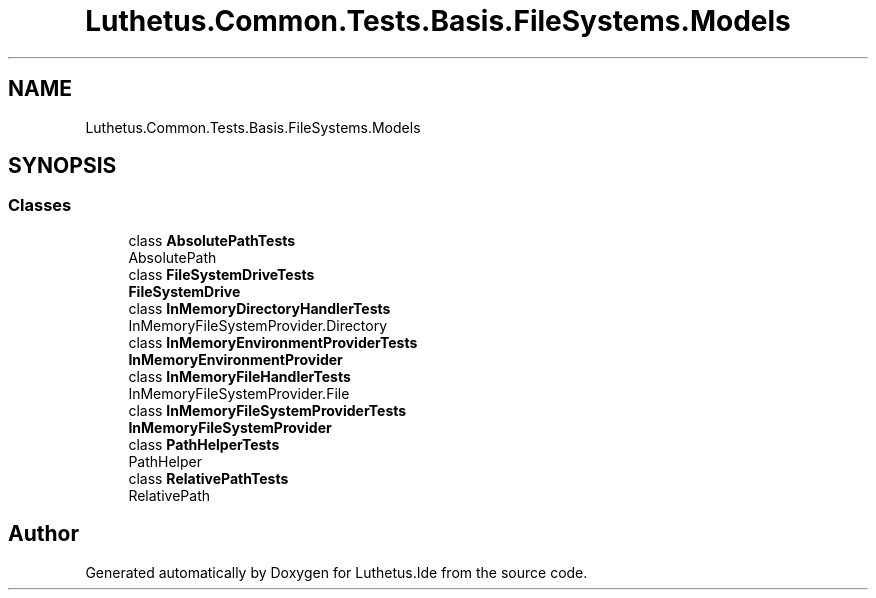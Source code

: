 .TH "Luthetus.Common.Tests.Basis.FileSystems.Models" 3 "Version 1.0.0" "Luthetus.Ide" \" -*- nroff -*-
.ad l
.nh
.SH NAME
Luthetus.Common.Tests.Basis.FileSystems.Models
.SH SYNOPSIS
.br
.PP
.SS "Classes"

.in +1c
.ti -1c
.RI "class \fBAbsolutePathTests\fP"
.br
.RI "AbsolutePath "
.ti -1c
.RI "class \fBFileSystemDriveTests\fP"
.br
.RI "\fBFileSystemDrive\fP "
.ti -1c
.RI "class \fBInMemoryDirectoryHandlerTests\fP"
.br
.RI "InMemoryFileSystemProvider\&.Directory "
.ti -1c
.RI "class \fBInMemoryEnvironmentProviderTests\fP"
.br
.RI "\fBInMemoryEnvironmentProvider\fP "
.ti -1c
.RI "class \fBInMemoryFileHandlerTests\fP"
.br
.RI "InMemoryFileSystemProvider\&.File "
.ti -1c
.RI "class \fBInMemoryFileSystemProviderTests\fP"
.br
.RI "\fBInMemoryFileSystemProvider\fP "
.ti -1c
.RI "class \fBPathHelperTests\fP"
.br
.RI "PathHelper "
.ti -1c
.RI "class \fBRelativePathTests\fP"
.br
.RI "RelativePath "
.in -1c
.SH "Author"
.PP 
Generated automatically by Doxygen for Luthetus\&.Ide from the source code\&.
